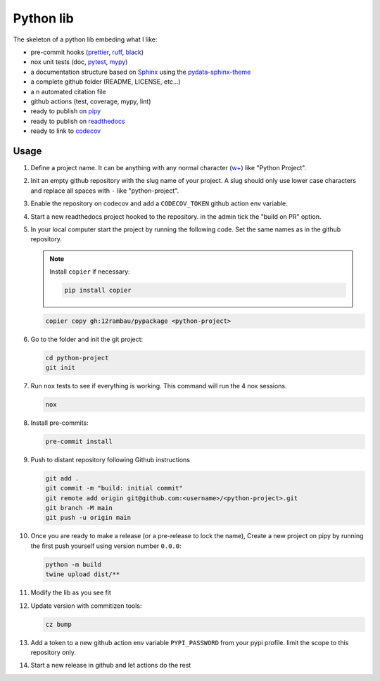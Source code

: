 Python lib
==========

The skeleton of a python lib embeding what I like:

- pre-commit hooks (`prettier <https://prettier.io/>`__, `ruff <https://beta.ruff.rs/docs/>`__, `black <https://black.readthedocs.io>`__)
- nox unit tests (doc, `pytest <https://docs.pytest.org>`__, `mypy <https://mypy.readthedocs.io>`__)
- a documentation structure based on `Sphinx <https://www.sphinx-doc.org>`__ using the `pydata-sphinx-theme <https://pydata-sphinx-theme.readthedocs.io>`__
- a complete github folder (README, LICENSE, etc...)
- a n automated citation file
- github actions (test, coverage, mypy, lint)
- ready to publish on `pipy <https://pypi.org/>`__
- ready to publish on `readthedocs <https://readthedocs.org/>`__
- ready to link to `codecov <https://app.codecov.io>`__

Usage
-----

#.  Define a project name. It can be anything with any normal character (`w+ <regexr.com/7aj95>`__) like "Python Project".

#.  Init an empty github repository with the slug name of your project. A slug should only use lower case characters and replace all spaces with ``-`` like "python-project".

#.  Enable the repository on codecov and add a ``CODECOV_TOKEN`` github action env variable.

#.  Start a new readthedocs project hooked to the repository. in the admin tick the "build on PR" option.

#.  In your local computer start the project by running the following code. Set the same names as in the github repository.

    .. note::

        Install ``copier`` if necessary:

        .. code-block:: console

            pip install copier

    .. code-block:: console

        copier copy gh:12rambau/pypackage <python-project>

#.  Go to the folder and init the git project:

    .. code-block:: console

        cd python-project
        git init

#.  Run ``nox`` tests to see if everything is working. This command will run the 4 nox sessions.

    .. code-block:: console

        nox

#.  Install pre-commits:

    .. code-block:: console

        pre-commit install

#.  Push to distant repository following Github instructions

    .. code-block:: console

        git add .
        git commit -m "build: initial commit"
        git remote add origin git@github.com:<username>/<python-project>.git
        git branch -M main
        git push -u origin main

#.  Once you are ready to make a release (or a pre-release to lock the name), Create a new project on pipy by running the first push yourself using version number ``0.0.0``:

    .. code-block:: console

        python -m build
        twine upload dist/**

#.  Modify the lib as you see fit

#.  Update version with commitizen tools:

    .. code-block:: console

        cz bump

#.  Add a token to a new github action env variable ``PYPI_PASSWORD`` from your pypi profile. limit the scope to this repository only.

#.  Start a new release in github and let actions do the rest

